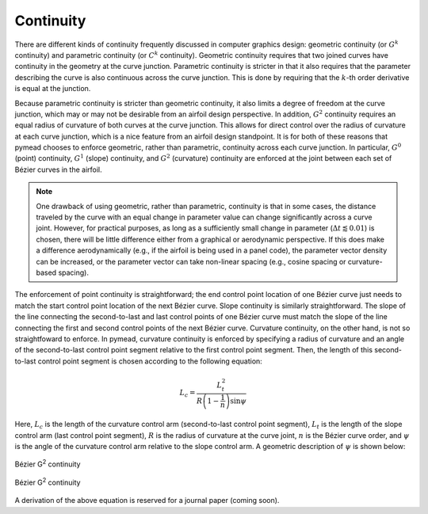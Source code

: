Continuity
==========

There are different kinds of continuity frequently discussed in computer graphics design: geometric continuity
(or :math:`G^k` continuity) and parametric continuity (or :math:`C^k` continuity). Geometric continuity requires
that two joined curves have continuity in the geometry at the curve junction. Parametric continuity is stricter in
that it also requires that the parameter describing the curve is also continuous across the curve junction.
This is done by requiring that the :math:`k`-th order derivative is equal at the junction.

Because parametric continuity is stricter than geometric continuity, it also limits a degree of freedom at the curve
junction, which may or may not be desirable from an airfoil design perspective. In addition, :math:`G^2` continuity
requires an equal radius of curvature of both curves at the curve junction. This allows for direct control over the
radius of curvature at each curve junction, which is a nice feature from an airfoil design standpoint. It is for
both of these reasons that pymead chooses to enforce geometric, rather than parametric, continuity across each
curve junction. In particular, :math:`G^0` (point) continuity, :math:`G^1` (slope) continuity, and :math:`G^2`
(curvature) continuity are enforced at the joint between each set of Bézier curves in the airfoil.

.. note::

   One drawback of using geometric, rather than parametric, continuity is that in some cases, the distance traveled
   by the curve with an equal change in parameter value can change significantly across a curve joint. However, for
   practical purposes, as long as a sufficiently small change in parameter (:math:`\Delta t \lessapprox 0.01`) is
   chosen, there will be little difference either from a graphical or aerodynamic perspective. If this does make a
   difference aerodynamically (e.g., if the airfoil is being used in a panel code), the parameter vector density
   can be increased, or the parameter vector can take non-linear spacing (e.g., cosine spacing or curvature-based
   spacing).

The enforcement of point continuity is straightforward; the end control point location of one Bézier curve just needs to
match the start control point location of the next Bézier curve. Slope continuity is similarly straightforward.
The slope of the line connecting the second-to-last and last control points of one Bézier curve must match the slope
of the line connecting the first and second control points of the next Bézier curve. Curvature continuity, on the other
hand, is not so straightfoward to enforce. In pymead, curvature continuity is enforced by specifying a radius of
curvature and an angle of the second-to-last control point segment relative to the first control point segment. Then,
the length of this second-to-last control point segment is chosen according to the following equation:

.. math::

   L_c = \frac{L_t^2}{R\left(1 - \frac{1}{n} \right) \sin{\psi}}


Here, :math:`L_c` is the length of the curvature control arm (second-to-last control point segment),
:math:`L_t` is the length of the slope control arm (last control point segment),
:math:`R` is the radius of curvature at the curve joint, :math:`n` is the Bézier curve order, and :math:`\psi`
is the angle of the curvature control arm relative to the slope control arm. A geometric description of :math:`\psi`
is shown below:


.. figure:: images/bezier_g2_diagram_dark.*
   :width: 500px
   :align: center
   :class: only-dark

   Bézier G\ :sup:`2` continuity


.. figure:: images/bezier_g2_diagram_light.*
   :width: 500px
   :align: center
   :class: only-light

   Bézier G\ :sup:`2` continuity


A derivation of the above equation is reserved for a journal paper (coming soon).


..
   This HTML code adds the "only-light" and "only-dark" class to the parent figures of
   images so that the hidden figures do not take up space on the page

.. raw:: html

   <script type="text/javascript">
      var images = document.getElementsByTagName("img")
      for (let i = 0; i < images.length; i++) {
          if (images[i].classList.contains("only-light")) {
            images[i].parentNode.classList.add("only-light")
          } else if (images[i].classList.contains("only-dark")) {
            images[i].parentNode.classList.add("only-dark")
            } else {
            }
      }
   </script>

